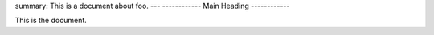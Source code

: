 summary: This is a document about foo.
---
------------
Main Heading
------------

This is the document.
